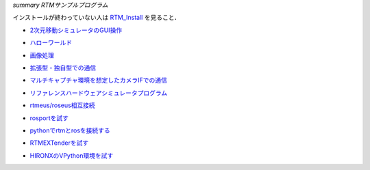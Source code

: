 *summary RTMサンプルプログラム*

インストールが終わっていない人は RTM_Install_ を見ること．

.. _RTM_Install: RTM_Install.html


- 2次元移動シミュレータのGUI操作_

.. _2次元移動シミュレータのGUI操作 : RTM_2DSimulator_Example.html

- ハローワールド_ 

.. _ハローワールド : RTM_HelloWorldSample.html

- 画像処理_ 

.. _画像処理 : RTM_Example_ImageProcessing.html

- `拡張型・独自型での通信`_ 

.. _`拡張型・独自型での通信` : RTM_Example_Communication.html

- マルチキャプチャ環境を想定したカメラIFでの通信_ 

.. _マルチキャプチャ環境を想定したカメラIFでの通信 : RTM_Example_Imgidl.html

- リファレンスハードウェアシミュレータプログラム_ 

.. _リファレンスハードウェアシミュレータプログラム : RTM_Example_ReferenceHardwareSimulation.html

- `rtmeus/roseus相互接続`_ 

.. _`rtmeus/roseus相互接続` : rtmeus_roseus_Example.html

- rosportを試す_ 

.. _rosportを試す : rosport_Example.html

- pythonでrtmとrosを接続する_ 

.. _pythonでrtmとrosを接続する : python_rtmros_Example.html

- RTMEXTenderを試す_ 

.. _RTMEXTenderを試す : RTMEXT_Tutorial.html

- HIRONXのVPython環境を試す_ 

.. _HIRONXのVPython環境を試す : VPython_HIRONX.html

